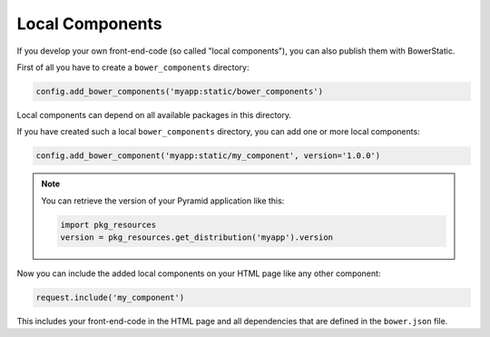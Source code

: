 Local Components
================

If you develop your own front-end-code (so called "local components"), you
can also publish them with BowerStatic.

First of all you have to create a ``bower_components`` directory:

.. code-block:: python

    config.add_bower_components('myapp:static/bower_components')

Local components can depend on all available packages in this directory.

If you have created such a local ``bower_components`` directory, you can
add one or more local components:

.. code-block:: python

    config.add_bower_component('myapp:static/my_component', version='1.0.0')

.. note::
   You can retrieve the version of your Pyramid application like this:

   .. code-block:: python

      import pkg_resources
      version = pkg_resources.get_distribution('myapp').version

Now you can include the added local components on your HTML page like any
other component:

.. code-block:: python

    request.include('my_component')

This includes your front-end-code in the HTML page and all dependencies that
are defined in the ``bower.json`` file.
